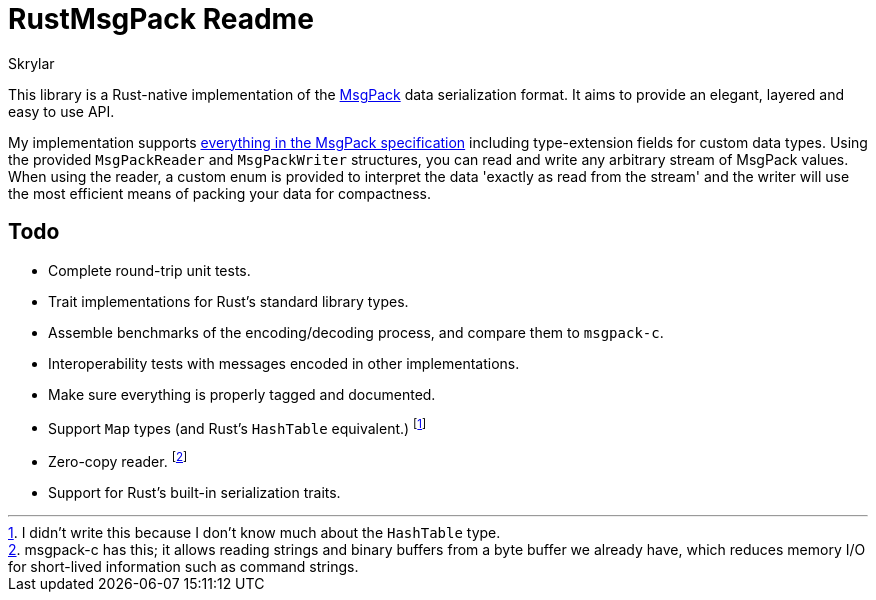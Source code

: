 = RustMsgPack Readme
:author: Skrylar

This library is a Rust-native implementation of the http://msgpack.org/[MsgPack] data serialization format. It aims to provide an elegant, layered and easy to use API.

My implementation supports http://wiki.msgpack.org/display/MSGPACK/Format+specification[everything in the MsgPack specification] including type-extension fields for custom data types. Using the provided `MsgPackReader` and `MsgPackWriter` structures, you can read and write any arbitrary stream of MsgPack values. When using the reader, a custom enum is provided to interpret the data 'exactly as read from the stream' and the writer will use the most efficient means of packing your data for compactness.

== Todo

 - Complete round-trip unit tests.
 - Trait implementations for Rust's standard library types.
 - Assemble benchmarks of the encoding/decoding process, and compare them to `msgpack-c`.
 - Interoperability tests with messages encoded in other implementations.
 - Make sure everything is properly tagged and documented.
 - Support `Map` types (and Rust's `HashTable` equivalent.) footnote:[I didn't write this because I don't know much about the `HashTable` type.]
 - Zero-copy reader. footnote:[msgpack-c has this; it allows reading strings and binary buffers from a byte buffer we already have, which reduces memory I/O for short-lived information such as command strings.]
 - Support for Rust's built-in serialization traits.
